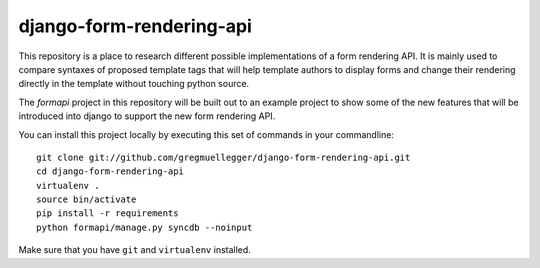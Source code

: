 django-form-rendering-api
=========================

This repository is a place to research different possible implementations of a
form rendering API. It is mainly used to compare syntaxes of proposed template
tags that will help template authors to display forms and change their
rendering directly in the template without touching python source.

The *formapi* project in this repository will be built out to an example
project to show some of the new features that will be introduced into django
to support the new form rendering API.

You can install this project locally by executing this set of commands in your
commandline::

    git clone git://github.com/gregmuellegger/django-form-rendering-api.git
    cd django-form-rendering-api
    virtualenv .
    source bin/activate
    pip install -r requirements
    python formapi/manage.py syncdb --noinput

Make sure that you have ``git`` and ``virtualenv`` installed.
